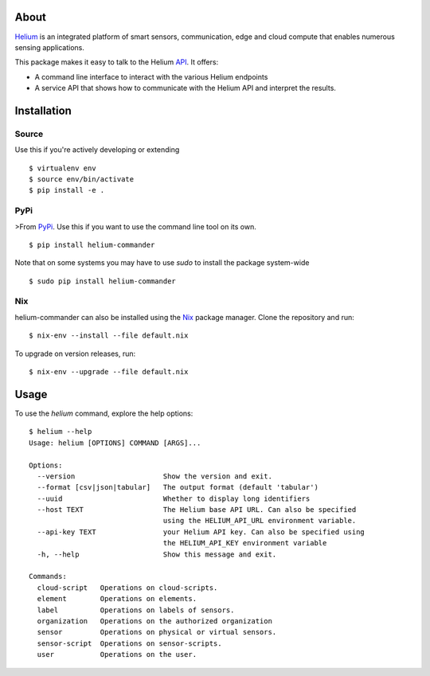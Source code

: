 About
=====

Helium_ is an integrated platform of smart sensors, communication, edge
and cloud compute that enables numerous sensing applications.

This package makes it easy to talk to the Helium API_. It offers:

* A command line interface to interact with the various Helium
  endpoints
* A service API that shows how to communicate with the Helium API and
  interpret the results.

Installation
============


Source
------

Use this if you're actively developing or extending

::

    $ virtualenv env
    $ source env/bin/activate
    $ pip install -e .


PyPi
----

>From PyPi_. Use this if you want to use the
command line tool on its own.

::

    $ pip install helium-commander

Note that on some systems you may have to use `sudo` to install the
package system-wide

::

   $ sudo pip install helium-commander


Nix
---

helium-commander can also be installed using the Nix_ package manager. Clone
the repository and run:

::

   $ nix-env --install --file default.nix

To upgrade on version releases, run:

::

   $ nix-env --upgrade --file default.nix


Usage
=====

To use the `helium` command, explore the help options:

::

    $ helium --help
    Usage: helium [OPTIONS] COMMAND [ARGS]...

    Options:
      --version                     Show the version and exit.
      --format [csv|json|tabular]   The output format (default 'tabular')
      --uuid                        Whether to display long identifiers
      --host TEXT                   The Helium base API URL. Can also be specified
                                    using the HELIUM_API_URL environment variable.
      --api-key TEXT                your Helium API key. Can also be specified using
                                    the HELIUM_API_KEY environment variable
      -h, --help                    Show this message and exit.

    Commands:
      cloud-script   Operations on cloud-scripts.
      element        Operations on elements.
      label          Operations on labels of sensors.
      organization   Operations on the authorized organization
      sensor         Operations on physical or virtual sensors.
      sensor-script  Operations on sensor-scripts.
      user           Operations on the user.

.. _Helium: https://helium.com
.. _API: https://docs.helium.com
.. _PyPi: https://pypi.python.org
.. _Nix: https://nixos.org/nix/


